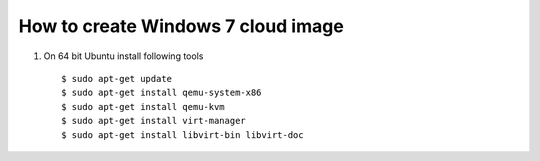 How to create Windows 7 cloud image
===================================
.. https://blog.zhaw.ch/icclab/windows-image-for-openstack/

#. On 64 bit Ubuntu install following tools
  ::

    $ sudo apt-get update
    $ sudo apt-get install qemu-system-x86
    $ sudo apt-get install qemu-kvm
    $ sudo apt-get install virt-manager
    $ sudo apt-get install libvirt-bin libvirt-doc
